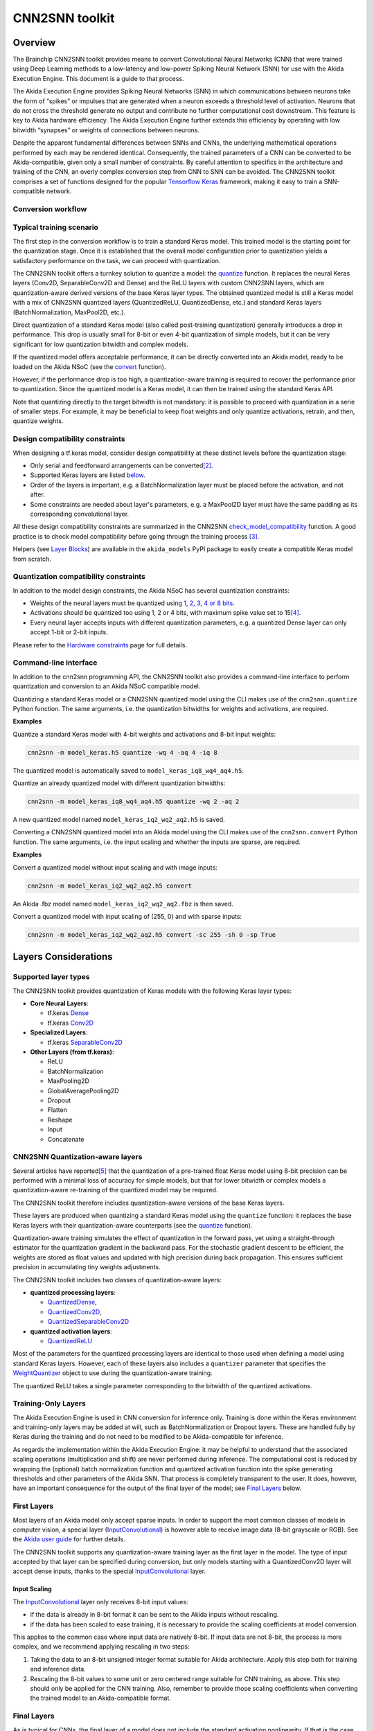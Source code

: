 
CNN2SNN toolkit
===============

Overview
--------

The Brainchip CNN2SNN toolkit provides means to convert Convolutional Neural
Networks (CNN) that were trained using Deep Learning methods to a low-latency
and low-power Spiking Neural Network (SNN) for use with the Akida Execution
Engine. This document is a guide to that process.

The Akida Execution Engine provides Spiking Neural Networks (SNN) in which
communications between neurons take the form of “spikes” or impulses that are
generated when a neuron exceeds a threshold level of activation. Neurons that
do not cross the threshold generate no output and contribute no further
computational cost downstream. This feature is key to Akida hardware efficiency.
The Akida Execution Engine further extends this efficiency by operating with low
bitwidth “synapses” or weights of connections between neurons.

Despite the apparent fundamental differences between SNNs and CNNs, the
underlying mathematical operations performed by each may be rendered identical.
Consequently, the trained parameters of a CNN can be converted to be
Akida-compatible, given only a small number of constraints. By careful
attention to specifics in the architecture and training of the CNN, an overly
complex conversion step from CNN to SNN can be avoided. The CNN2SNN toolkit
comprises a set of functions designed for the popular `Tensorflow Keras
<https://www.tensorflow.org/guide/keras>`_ framework, making it easy to train a
SNN-compatible network.

Conversion workflow
^^^^^^^^^^^^^^^^^^^


.. image:: ../img/CNN2SNN_Flow.png
   :target: ../_images/CNN2SNN_Flow.png
   :alt: CNN2SNN Flow
   :scale: 60 %


Typical training scenario
^^^^^^^^^^^^^^^^^^^^^^^^^

The first step in the conversion workflow is to train a standard Keras model.
This trained model is the starting point for the quantization stage. Once it is
established that the overall model configuration prior to quantization yields a
satisfactory performance on the task, we can proceed with quantization.

The CNN2SNN toolkit offers a turnkey solution to quantize a model:
the `quantize <../api_reference/cnn2snn_apis.html#quantize>`_ function. It
replaces the neural Keras layers (Conv2D, SeparableConv2D and Dense) and
the ReLU layers with custom CNN2SNN layers, which are quantization-aware
derived versions of the base Keras layer types. The obtained quantized model is
still a Keras model with a mix of CNN2SNN quantized layers (QuantizedReLU,
QuantizedDense, etc.) and standard Keras layers (BatchNormalization, MaxPool2D,
etc.).


Direct quantization of a standard Keras model (also called post-training
quantization) generally introduces a drop in performance. This drop is usually
small for 8-bit or even 4-bit quantization of simple models, but it can be very
significant for low quantization bitwidth and complex models.

If the quantized model offers acceptable performance, it can be directly
converted into an Akida model, ready to be loaded on the Akida NSoC (see the
`convert <../api_reference/cnn2snn_apis.html#convert>`_ function).

However, if the performance drop is too high, a quantization-aware training is
required to recover the performance prior to quantization. Since the quantized
model is a Keras model, it can then be trained using the standard Keras API.

Note that quantizing directly to the target bitwidth is not mandatory: it is
possible to proceed with quantization in a serie of smaller steps.
For example, it may be beneficial to keep float weights and only quantize
activations, retrain, and then, quantize weights.


Design compatibility constraints
^^^^^^^^^^^^^^^^^^^^^^^^^^^^^^^^

When designing a tf.keras model, consider design compatibility at these
distinct levels before the quantization stage:


* Only serial and feedforward arrangements can be converted\ [#fn-2]_.
* Supported Keras layers are listed `below <#supported-layer-types>`_.
* Order of the layers is important, e.g. a BatchNormalization layer
  must be placed before the activation, and not after.
* Some constraints are needed about layer's parameters, e.g. a MaxPool2D layer
  must have the same padding as its corresponding convolutional layer.


All these design compatibility constraints are summarized in the CNN2SNN
`check_model_compatibility <../api_reference/cnn2snn_apis.html#check-model-compatibility>`_
function. A good practice is to check model compatibility before going through
the training process [#fn-3]_.

Helpers (see `Layer Blocks
<../api_reference/akida_models_apis.html#layer-blocks>`_) are available in the
``akida_models`` PyPI package to easily create a compatible Keras model from
scratch.

Quantization compatibility constraints
^^^^^^^^^^^^^^^^^^^^^^^^^^^^^^^^^^^^^^


In addition to the model design constraints, the Akida NSoC has several
quantization constraints:

* Weights of the neural layers must be quantized using
  `1, 2, 3, 4 or 8 bits <hw_constraints.html>`_.
* Activations should be quantized too using 1, 2 or 4 bits, with maximum spike
  value set to 15\ [#fn-4]_\.
* Every neural layer accepts inputs with different quantization parameters,
  e.g. a quantized Dense layer can only accept 1-bit or 2-bit inputs.


Please refer to the `Hardware constraints <hw_constraints.html>`__ page for full
details.

Command-line interface
^^^^^^^^^^^^^^^^^^^^^^

In addition to the cnn2snn programming API, the CNN2SNN toolkit also provides a
command-line interface to perform quantization and conversion to an Akida NSoC
compatible model.

Quantizing a standard Keras model or a CNN2SNN quantized model using the CLI
makes use of the ``cnn2snn.quantize`` Python function. The same arguments, i.e.
the quantization bitwidths for weights and activations, are required.

**Examples**

Quantize a standard Keras model with 4-bit weights and activations and 8-bit
input weights:

.. code-block:: bash

    cnn2snn -m model_keras.h5 quantize -wq 4 -aq 4 -iq 8

The quantized model is automatically saved to ``model_keras_iq8_wq4_aq4.h5``.

Quantize an already quantized model with different quantization bitwidths:

.. code-block:: bash

    cnn2snn -m model_keras_iq8_wq4_aq4.h5 quantize -wq 2 -aq 2

A new quantized model named ``model_keras_iq2_wq2_aq2.h5`` is saved.

Converting a CNN2SNN quantized model into an Akida model using the CLI makes use
of the ``cnn2snn.convert`` Python function. The same arguments, i.e.
the input scaling and whether the inputs are sparse, are required.

**Examples**

Convert a quantized model without input scaling and with image inputs:

.. code-block:: bash

    cnn2snn -m model_keras_iq2_wq2_aq2.h5 convert

An Akida .fbz model named ``model_keras_iq2_wq2_aq2.fbz`` is then saved.

Convert a quantized model with input scaling of (255, 0) and with sparse inputs:

.. code-block:: bash

    cnn2snn -m model_keras_iq2_wq2_aq2.h5 convert -sc 255 -sh 0 -sp True

Layers Considerations
---------------------

Supported layer types
^^^^^^^^^^^^^^^^^^^^^

The CNN2SNN toolkit provides quantization of Keras models with the following
Keras layer types:


* **Core Neural Layers**\ :

  * tf.keras `Dense <https://www.tensorflow.org/api_docs/python/tf/keras/layers/Dense>`__
  * tf.keras `Conv2D <https://www.tensorflow.org/api_docs/python/tf/keras/layers/Conv2D>`__

* **Specialized Layers**\ :

  * tf.keras `SeparableConv2D <https://www.tensorflow.org/api_docs/python/tf/keras/layers/SeparableConv2D>`__

* **Other Layers (from tf.keras)**\ :

  * ReLU
  * BatchNormalization
  * MaxPooling2D
  * GlobalAveragePooling2D
  * Dropout
  * Flatten
  * Reshape
  * Input
  * Concatenate

CNN2SNN Quantization-aware layers
^^^^^^^^^^^^^^^^^^^^^^^^^^^^^^^^^

Several articles have reported\ [#fn-5]_ that the quantization of a pre-trained
float Keras model using 8-bit precision can be performed with a minimal loss
of accuracy for simple models, but that for lower bitwidth or complex models a
quantization-aware re-training of the quantized model may be required.

The CNN2SNN toolkit therefore includes quantization-aware versions of the base
Keras layers.

These layers are produced when quantizing a standard Keras model using the
``quantize`` function: it replaces the base Keras layers with their quantization-aware
counterparts (see the `quantize <../api_reference/cnn2snn_apis.html#quantize>`_ function).

Quantization-aware training simulates the effect of quantization in the forward
pass, yet using a straight-through estimator for the quantization gradient in
the backward pass.
For the stochastic gradient descent to be efficient, the weights are stored as
float values and updated with high precision during back propagation.
This ensures sufficient precision in accumulating tiny weights adjustments.

The CNN2SNN toolkit includes two classes of quantization-aware layers:


* **quantized processing layers**\ :

  * `QuantizedDense <../api_reference/cnn2snn_apis.html#quantizeddense>`__\ ,
  * `QuantizedConv2D <../api_reference/cnn2snn_apis.html#quantizedconv2d>`__\ ,
  * `QuantizedSeparableConv2D <../api_reference/cnn2snn_apis.html#quantizedseparableconv2d>`__

* **quantized activation layers**\ :

  * `QuantizedReLU <../api_reference/cnn2snn_apis.html#quantizedrelu>`_

Most of the parameters for the quantized processing layers are identical to
those used when defining a model using standard Keras layers. However, each of
these layers also includes a ``quantizer`` parameter that specifies the
`WeightQuantizer <../api_reference/cnn2snn_apis.html#weightquantizer>`_
object to use during the quantization-aware training.

The quantized ReLU takes a single parameter corresponding to the
bitwidth of the quantized activations.

Training-Only Layers
^^^^^^^^^^^^^^^^^^^^

The Akida Execution Engine is used in CNN conversion for inference only.
Training is done within the Keras environment and training-only layers may be
added at will, such as BatchNormalization or Dropout layers. These are handled
fully by Keras during the training and do not need to be modified to be
Akida-compatible for inference.

As regards the implementation within the Akida Execution Engine: it may be
helpful to understand that the associated scaling operations (multiplication and
shift) are never performed during inference. The computational cost is reduced
by wrapping the (optional) batch normalization function and quantized activation
function into the spike generating thresholds and other parameters of the Akida
SNN.
That process is completely transparent to the user. It does, however, have an
important consequence for the output of the final layer of the model; see
`Final Layers <#id6>`_ below.

First Layers
^^^^^^^^^^^^

Most layers of an Akida model only accept sparse inputs.
In order to support the most common classes of models in computer vision, a
special layer (`InputConvolutional <../api_reference/aee_apis.html#inputconvolutional>`__)
is however able to receive image data (8-bit grayscale or RGB). See the
`Akida user guide <aee.html>`__ for further details.

The CNN2SNN toolkit supports any quantization-aware training layer as the first
layer in the model. The type of input accepted by that layer can be specified
during conversion, but only models starting with a QuantizedConv2D layer will
accept dense inputs, thanks to the special `InputConvolutional <../api_reference/aee_apis.html#inputconvolutional>`__
layer.

Input Scaling
~~~~~~~~~~~~~

The `InputConvolutional <../api_reference/aee_apis.html#inputconvolutional>`_
layer only receives 8-bit input values:


* if the data is already in 8-bit format it can be sent to the Akida inputs
  without rescaling.
* if the data has been scaled to ease training, it is necessary to provide the
  scaling coefficients at model conversion.

This applies to the common case where input data are natively 8-bit. If input
data are not 8-bit, the process is more complex, and we recommend applying
rescaling in two steps:


#. Taking the data to an 8-bit unsigned integer format suitable for Akida
   architecture. Apply this step both for training and inference data.
#. Rescaling the 8-bit values to some unit or zero centered range suitable for
   CNN training, as above. This step should only be applied for the CNN training.
   Also, remember to provide those scaling coefficients when converting the
   trained model to an Akida-compatible format.

Final Layers
^^^^^^^^^^^^

As is typical for CNNs, the final layer of a model does not include the
standard activation nonlinearity. If that is the case, once converted to Akida
hardware, the model will give the potentials levels and in most cases, taking the
maximum among these values is sufficient to obtain the correct response from
the model.
However, if there is a difference in performance between the Keras and the
Akida-compatible implementations of the model, it is likely be at this step.


Tips and Tricks
---------------

In some cases, it may be useful to adapt existing CNN models in order to
simplify or enhance the converted SNN. Here's a short list of some possible
substitutions that might come in handy:


* `Substitute a fully connected layer with a convolutional layer
  <http://cs231n.github.io/convolutional-networks/#convert>`_.
* `Substitute a convolutional layer with stride 2 with a convolutional layer
  with stride 1 in combination with an additional pooling layer
  <https://arxiv.org/abs/1412.6806>`_.
* `Substitute a convolutional layer that has 1 large filter with multiple
  convolutional layers that contain smaller filters
  <http://cs231n.github.io/convolutional-networks/>`_.

____

.. [#fn-1] Sparsity refers to the fraction of both weights and activations with
           value zero.
.. [#fn-2] Parallel layers and "residual" connections are currently not
           supported.
.. [#fn-3] Check model compatibility must be applied on a quantized model. It
            then requires to quantize the model first.
.. [#fn-4] The spike value depends on the intensity of the potential, see the
           `Akida documentation <aee.html>`_ for details on the activation.
.. [#fn-5] See for instance `"Quantizing deep convolutional networks for
           efficient inference: A whitepaper"
           <https://arxiv.org/pdf/1806.08342.pdf>`_
           - Raghuraman Krishnamoorthi, 2018
